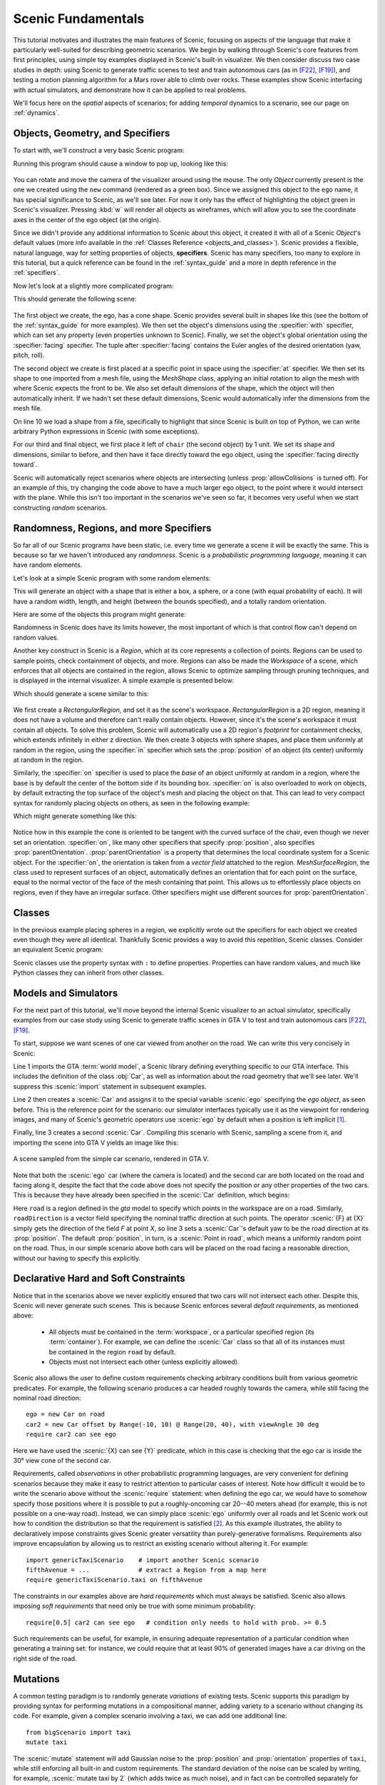 ..  _tutorial:

Scenic Fundamentals
===================

This tutorial motivates and illustrates the main features of Scenic, focusing on aspects
of the language that make it particularly well-suited for describing geometric scenarios.
We begin by walking through Scenic's core features from first principles, using simple
toy examples displayed in Scenic's built-in visualizer. We then consider discuss two case studies in depth: using Scenic to generate traffic scenes to test and train autonomous cars (as in [F22]_, [F19]_),
and testing a motion planning algorithm for a Mars rover able to climb over rocks. These examples
show Scenic interfacing with actual simulators, and demonstrate how it can be applied to real problems.

We'll focus here on the *spatial* aspects of scenarios; for adding *temporal* dynamics to a scenario, see our page on :ref:`dynamics`.

Objects, Geometry, and Specifiers
---------------------------------

To start with, we'll construct a very basic Scenic program:

.. code-block:: scenic
	:linenos:

	ego = new Object

Running this program should cause a window to pop up, looking like this:

.. figure:: /images/ego_box.png
  :width: 40%
  :figclass: align-center
  :alt: Simple scenario with an ego box, rendered with Scenic's built-in visualizer.

You can rotate and move the camera of the visualizer around using the mouse. The only `Object` currently present is the one we created using the ``new`` command
(rendered as a green box). Since we assigned this object to the ``ego`` name, it has special significance to Scenic, as we'll see later. For now it only has the effect of highlighting the
object green in Scenic's visualizer. Pressing :kbd:`w` will render all objects as wireframes, which will allow you to see the coordinate axes in the center of 
the ego object (at the origin).

Since we didn't provide any additional information to Scenic about this object, it created it with all of a Scenic `Object`'s default values (more info available in the :ref:`Classes Reference <objects_and_classes>`).
Scenic provides a flexible, natural language, way for setting properties of objects, **specifiers**. Scenic has many specifiers, too many to explore in this tutorial, but a quick reference can be found
in the :ref:`syntax_guide` and a more in depth reference in the :ref:`specifiers`.

Now let's look at a slightly more complicated program:

.. code-block:: scenic
	:linenos:

	ego = new Object with shape ConeShape(),
	        with width 2,
	        with length 2,
	        with height 1.5,
	        facing (-90 deg, 45 deg, 0)

	chair = new Object at (4,0,2),
	            with shape MeshShape.fromFile(localPath("meshes/chair.obj"), type="obj",
	                initial_rotation=(0,90 deg,0), dimensions=(1,1,1))

	plane_shape = MeshShape.fromFile(path=localPath("meshes/plane.obj"), type="obj")

	plane = new Object left of chair by 1,
	            with shape plane_shape,
	            with width 2,
	            with length 2,
	            with height 1,
	            facing directly toward ego

This should generate the following scene:

.. figure:: /images/cone_plane_chair.png
  :width: 60%
  :figclass: align-center
  :alt: A slightly more complicated scenario showing the use of specifiers.

The first object we create, the ego, has a cone shape. Scenic provides several built in shapes like
this (see the bottom of the :ref:`syntax_guide` for more examples). We then set the object's dimensions
using the :specifier:`with` specifier, which can set any property (even properties unknown to Scenic). Finally,
we set the object's global orientation using the :specifier:`facing` specifier. The tuple after :specifier:`facing`
contains the Euler angles of the desired orientation (yaw, pitch, roll).

The second object we create is first placed at a specific point in space using the :specifier:`at` specifier.
We then set its shape to one imported from a mesh file, using the `MeshShape` class, applying an initial rotation to align the mesh with
where Scenic expects the front to be. We also set default dimensions of the shape, which the object will then
automatically inherit. If we hadn't set these default dimensions, Scenic would automatically infer the dimensions
from the mesh file.

On line 10 we load a shape from a file, specifically to highlight that since Scenic is built on top of Python,
we can write arbitrary Python expressions in Scenic (with some exceptions).

For our third and final object, we first place it left of ``chair`` (the second object) by 1 unit.
We set its shape and dimensions, similar to before, and then have it face directly toward the ego object,
using the :specifier:`facing directly toward`.

Scenic will automatically reject scenarios where objects are intersecting (unless :prop:`allowCollisions` is turned off).
For an example of this, try changing the code above to have a much larger ego object, to the point where it would intersect
with the plane. While this isn't too important in the scenarios we've seen so far, it becomes very useful when we start constructing
*random* scenarios.

Randomness, Regions, and more Specifiers
----------------------------------------

So far all of our Scenic programs have been static, i.e. every time we generate a scene it will be exactly the same.
This is because so far we haven't introduced any *randomness*. Scenic is a *probabilistic programming language*,
meaning it can have random elements. 

Let's look at a simple Scenic program with some random elements:

.. code-block:: scenic
	:linenos:

	ego = new Object with shape Uniform(BoxShape(), SpheroidShape(), ConeShape()),
			with width Uniform(1,2),
			with length Uniform(1,2),
			with height Uniform(1,3),
			facing (Uniform(0,360) deg, Uniform(0,360) deg, Uniform(0,360) deg)

This will generate an object with a shape that is either a box, a sphere, or a cone (with equal probability of each).
It will have a random width, length, and height (between the bounds specified), and a totally random orientation.

Here are some of the objects this program might generate:

.. image:: /images/simple_random_1.png
   :width: 32%
.. image:: /images/simple_random_2.png
   :width: 32%
.. image:: /images/simple_random_3.png
   :width: 32%

Randomness in Scenic does have its limits however, the most important of which is that control flow can't depend
on random values.

Another key construct in Scenic is a `Region`, which at its core represents a collection of points. Regions can be used
to sample points, check containment of objects, and more. Regions can also be made the `Workspace` of a scene, which
enforces that all objects are contained in the region, allows Scenic to optimize sampling through pruning techniques,
and is displayed in the internal visualizer. A simple example is presented below:

.. code-block:: scenic
	:linenos:

	region = RectangularRegion((0,0,0), 0, 10, 10)
	workspace = Workspace(region)

	new Object in region,
	    with shape SpheroidShape()

	new Object in region,
	    with shape SpheroidShape()

	new Object in region,
	    with shape SpheroidShape()

Which should generate a scene similar to this:

.. figure:: /images/spheres_in_region.png
  :width: 60%
  :figclass: align-center
  :alt: Three spheres in a rectangular region


We first create a `RectangularRegion`, and set it as the scene's workspace. `RectangularRegion` is a 2D region,
meaning it does not have a volume and therefore can't really contain objects. However, since it's the scene's workspace
it must contain all objects. To solve this problem, Scenic will automatically use a 2D region's *footprint* for
containment checks, which extends infinitely in either z direction. We then create 3 objects with sphere shapes,
and place them uniformly at random in the region, using the :specifier:`in` specifier which sets the :prop:`position`
of an object (its center) uniformly at random in the region.

Similarly, the :specifier:`on` specifier is used to place the *base* of an object uniformly at random in a region,
where the base is by default the center of the bottom side if its bounding box. :specifier:`on` is also overloaded
to work on objects, by default extracting the top surface of the object's mesh and placing the object on that.
This can lead to very compact syntax for randomly placing objects on others, as seen in the following example:

.. code-block:: scenic
	:linenos:

	workspace = Workspace(RectangularRegion((0,0,0), 0, 4, 4))
	floor = workspace

	chair = new Object on floor,
	            with shape MeshShape.fromFile(path=localPath("meshes/chair.obj"), type="obj",
	                dimensions=(1,1,1), initial_rotation=(0,90 deg,0))

	ego = new Object on chair,
	            with shape ConeShape(dimensions=(0.25,0.25,0.25))

Which might generate something like this:

.. figure:: /images/on_chair.png
  :width: 80%
  :figclass: align-center
  :alt: A cone on a chair

Notice how in this example the cone is oriented to be tangent with the curved surface of the chair, even though we
never set an orientation. :specifier:`on`, like many other specifiers that specify :prop:`position`, also specifies
:prop:`parentOrientation`. :prop:`parentOrientation` is a property that determines the local coordinate system for a
Scenic object. For the :specifier:`on`, the orientation is taken from a *vector field* attatched to the region. 
`MeshSurfaceRegion`, the class used to represent surfaces of an object, automatically defines an orientation
that for each point on the surface, equal to the normal vector of the face of the mesh containing that point. This allows
us to effortlessly place objects on regions, even if they have an irregular surface. Other specifiers might use
different sources for :prop:`parentOrientation`.

Classes
-------

In the previous example placing spheres in a region, we explicitly wrote out the specifiers for each object we created
even though they were all identical. Thankfully Scenic provides a way to avoid this repetition, Scenic classes. 
Consider an equivalent Scenic program:

.. code-block:: scenic
	:linenos:

	region = RectangularRegion((0,0,0), 0, 10, 10)
	workspace = Workspace(region)

	class SphereObject():
		position: Point in region
		shape: SpheroidShape()

	new SphereObject
	new SphereObject
	new SphereObject

Scenic classes use the property syntax with ``:`` to define properties. Properties can have random values, and much like 
Python classes they can inherit from other classes.

Models and Simulators
---------------------

For the next part of this tutorial, we'll move beyond the internal Scenic visualizer to an actual simulator, specifically
examples from our case study using Scenic to generate traffic scenes in GTA V to test and train autonomous cars [F22]_, [F19]_.

To start, suppose we want scenes of one car viewed from another on the road. We can write
this very concisely in Scenic:

.. py:currentmodule:: scenic.simulators.gta.model

.. code-block:: scenic
	:linenos:

	from scenic.simulators.gta.model import Car
	ego = new Car
	new Car visible

Line 1 imports the GTA :term:`world model`, a Scenic library defining everything specific to our
GTA interface. This includes the definition of the class :obj:`Car`, as well as information
about the road geometry that we'll see later. We'll suppress this :scenic:`import` statement in
subsequent examples.

Line 2 then creates a :scenic:`Car` and assigns it to the special variable :scenic:`ego` specifying the
*ego object*, as seen before. This is the reference point for the scenario: our simulator interfaces
typically use it as the viewpoint for rendering images, and many of Scenic's geometric
operators use :scenic:`ego` by default when a position is left implicit [#f1]_.

Finally, line 3 creates a second :scenic:`Car`. Compiling this scenario with Scenic, sampling a
scene from it, and importing the scene into GTA V yields an image like this:

.. figure:: /images/simplest2.jpg
  :width: 80%
  :figclass: align-center
  :alt: Simple car scenario image.

  A scene sampled from the simple car scenario, rendered in GTA V.

Note that both the :scenic:`ego` car (where the camera is located) and the second car are both
located on the road and facing along it, despite the fact that the code above does not
specify the position or any other properties of the two cars. This is because they have already
been specified in the :scenic:`Car` definition, which begins:

.. code-block::
	:linenos:

	class Car:
	    position: Point in road
	    yaw: roadDirection at self.position
	    width: self.model.width
	    height: self.model.height
	    model: CarModel.defaultModel()	# a distribution over several car models


Here ``road`` is a region defined in the `gta` model to specify which points in the workspace 
are on a road. Similarly, ``roadDirection`` is a vector field specifying the nominal traffic direction 
at such points. The operator :scenic:`{F} at {X}` simply gets the direction of the field *F* at point *X*, so line 3
sets a :scenic:`Car`'s default yaw to be the road direction at its :prop:`position`. The default
:prop:`position`, in turn, is a :scenic:`Point in road`, which means a uniformly random point on the road. 
Thus, in our simple scenario above both cars will be placed on the road facing a reasonable direction, without our having to
specify this explicitly.

Declarative Hard and Soft Constraints
-------------------------------------

Notice that in the scenarios above we never explicitly ensured that two cars will not
intersect each other. Despite this, Scenic will never generate such scenes. This is
because Scenic enforces several *default requirements*, as mentioned above:

	* All objects must be contained in the :term:`workspace`, or a particular specified region (its :term:`container`).
	  For example, we can define the :scenic:`Car` class so that all of its instances must be
	  contained in the region ``road`` by default.

	* Objects must not intersect each other (unless explicitly allowed).

Scenic also allows the user to define custom requirements checking arbitrary conditions
built from various geometric predicates. For example, the following scenario produces a
car headed roughly towards the camera, while still facing the nominal road direction::

	ego = new Car on road
	car2 = new Car offset by Range(-10, 10) @ Range(20, 40), with viewAngle 30 deg
	require car2 can see ego

Here we have used the :scenic:`{X} can see {Y}` predicate, which in this case is checking
that the ego car is inside the 30° view cone of the second car.

Requirements, called *observations* in other probabilistic programming languages, are
very convenient for defining scenarios because they make it easy to restrict attention to
particular cases of interest. Note how difficult it would be to write the scenario above
without the :scenic:`require` statement: when defining the ego car, we would have to somehow
specify those positions where it is possible to put a roughly-oncoming car 20--40 meters
ahead (for example, this is not possible on a one-way road). Instead, we can simply place
:scenic:`ego` uniformly over all roads and let Scenic work out how to condition the
distribution so that the requirement is satisfied [#f2]_. As this example illustrates,
the ability to declaratively impose constraints gives Scenic greater versatility than
purely-generative formalisms. Requirements also improve encapsulation by allowing us to
restrict an existing scenario without altering it. For example::

	import genericTaxiScenario    # import another Scenic scenario
	fifthAvenue = ...             # extract a Region from a map here
	require genericTaxiScenario.taxi on fifthAvenue

The constraints in our examples above are *hard requirements* which must always be
satisfied. Scenic also allows imposing *soft requirements* that need only be true with
some minimum probability::

	require[0.5] car2 can see ego	# condition only needs to hold with prob. >= 0.5

Such requirements can be useful, for example, in ensuring adequate representation of a
particular condition when generating a training set: for instance, we could require that
at least 90% of generated images have a car driving on the right side of the road.

Mutations
---------

A common testing paradigm is to randomly generate *variations* of existing tests. Scenic
supports this paradigm by providing syntax for performing mutations in a compositional
manner, adding variety to a scenario without changing its code. For example, given a
complex scenario involving a taxi, we can add one additional line::

	from bigScenario import taxi
	mutate taxi

The :scenic:`mutate` statement will add Gaussian noise to the :prop:`position` and :prop:`orientation`
properties of ``taxi``, while still enforcing all built-in and custom requirements. The
standard deviation of the noise can be scaled by writing, for example,
:scenic:`mutate taxi by 2` (which adds twice as much noise), and in fact can be controlled
separately for :prop:`position` and :prop:`orientation` (see `scenic.core.object_types.Mutator`).

A Worked Example
----------------

We conclude with a larger example of a Scenic program which also illustrates the
language's utility across domains and simulators. Specifically, we consider the problem
of testing a motion planning algorithm for a Mars rover able to climb over rocks. Such
robots can have very complex dynamics, with the feasibility of a motion plan depending on
exact details of the robot's hardware and the geometry of the terrain. We can use Scenic
to write a scenario generating challenging cases for a planner to solve in simulation.
Some of the specifiers and operators used have not been discussed before in the tutorial,
but information about them can be found in the :ref:`syntax_guide`

We will write a scenario representing a rubble field of rocks and piples with a
bottleneck between the rover and its goal that forces the path planner to consider
climbing over a rock. First, we import a small Scenic library for the Webots robotics
simulator (`scenic.simulators.webots.mars.model`) which defines the (empty) workspace
and several types of objects: the :scenic:`Rover` itself, the :scenic:`Goal` (represented by a flag), and
debris classes :scenic:`Rock`, :scenic:`BigRock`, and :scenic:`Pipe`. :scenic:`Rock` and :scenic:`BigRock` have fixed sizes, and
the rover can climb over them; :scenic:`Pipe` cannot be climbed over, and can represent a pipe of
arbitrary length, controlled by the :prop:`length` property (which corresponds to Scenic's
*y* axis).

.. code-block::
	:linenos:

	from scenic.simulators.webots.mars.model import *

Then we create the rover at a fixed position and the goal at a random position on the
other side of the workspace:

.. code-block::
	:lineno-start: 2

	ego = new Rover at (0, -2)
	goal = new Goal at (Range(-2, 2), Range(2, 2.5))

Next we pick a position for the bottleneck, requiring it to lie roughly on the way from
the robot to its goal, and place a rock there. Here facing takes a scalar arguments,
which will implicitly set the global yaw:

.. code-block::
	:lineno-start: 4

	bottleneck = new OrientedPoint offset by (Range(-1.5, 1.5), Range(0.5, 1.5)),
	                           facing Range(-30, 30) deg
	require abs((angle to goal) - (angle to bottleneck)) <= 10 deg
	new BigRock at bottleneck

Note how we define ``bottleneck`` as an :scenic:`OrientedPoint`, with a range of possible
orientations: this is to set up a local coordinate system for positioning the pipes
making up the bottleneck. Specifically, we position two pipes of varying lengths on
either side of the bottleneck, with their ends far enough apart for the robot to be able
to pass between:

.. code-block::
	:lineno-start: 8

	halfGapWidth = (1.2 * ego.width) / 2
	leftEnd = new OrientedPoint left of bottleneck by halfGapWidth,
	                        facing Range(60, 120) deg relative to bottleneck
	rightEnd = new OrientedPoint right of bottleneck by halfGapWidth,
	                         facing Range(-120, -60) deg relative to bottleneck
	new Pipe ahead of leftEnd, with length Range(1, 2)
	new Pipe ahead of rightEnd, with length Range(1, 2)

Finally, to make the scenario slightly more interesting, we add several additional
obstacles, positioned either on the far side of the bottleneck or anywhere at random
(recalling that Scenic automatically ensures that no objects will overlap).

.. code-block::
	:lineno-start: 15

	new BigRock beyond bottleneck by Range(-0.5, 0.5) @ Range(0.5, 1)
	new BigRock beyond bottleneck by Range(-0.5, 0.5) @ Range(0.5, 1)
	new Pipe
	new Rock
	new Rock
	new Rock

This completes the scenario, which can also be found in the Scenic repository under
:file:`examples/webots/mars/narrowGoal.scenic`. Several scenes generated from the
scenario and visualized in Webots are shown below.

.. figure:: /images/mars1.jpg
  :width: 80%
  :figclass: align-center
  :alt: Mars rover scenario image.

  A scene sampled from the Mars rover scenario, rendered in Webots.

.. image:: /images/mars3.jpg
   :width: 32%
.. image:: /images/mars4.jpg
   :width: 32%
.. image:: /images/mars5.jpg
   :width: 32%

Further Reading
---------------

This tutorial illustrated the syntax of Scenic through several simple examples. Much more
complex scenarios are possible, such as the platoon and bumper-to-bumper traffic GTA V
scenarios shown below. For many further examples using a variety of simulators, see the
:file:`examples` folder, as well as the links in the :ref:`simulators` page.

.. image:: /images/platoon2.jpg
   :width: 32%
.. image:: /images/platoon3.jpg
   :width: 32%
.. image:: /images/platoon4.jpg
   :width: 32%

.. image:: /images/btb1.jpg
   :width: 32%
.. image:: /images/btb3.jpg
   :width: 32%
.. image:: /images/btb4.jpg
   :width: 32%

Our page on :ref:`dynamics` describes how to define scenarios
with dynamic agents that move or take other actions over time.

For a comprehensive overview of Scenic's syntax, including details on all specifiers,
operators, distributions, statements, and built-in classes, see the
:ref:`syntax_details`. Our :ref:`syntax_guide` summarizes all of these language
constructs in convenient tables with links to the detailed documentation.

.. rubric:: Footnotes

.. [#f1] In fact, since :scenic:`ego` is a variable and can be reassigned, we can set :scenic:`ego` to
   one object, build a part of the scene around it, then reassign :scenic:`ego` and build
   another part of the scene.

.. [#f2] On the other hand, Scenic may have to work hard to satisfy difficult
   constraints. Ultimately Scenic falls back on rejection sampling, which in the worst
   case will run forever if the constraints are inconsistent (although we impose a limit
   on the number of iterations: see `Scenario.generate`).

.. rubric:: References

.. [F22] Fremont et al., :t:`Scenic: A Language for Scenario Specification and Data Generation`, Machine Learning, 2022. `[Online] <https://doi.org/10.1007/s10994-021-06120-5>`_

.. [F19] Fremont et al., :t:`Scenic: A Language for Scenario Specification and Scene Generation`, PLDI 2019.
